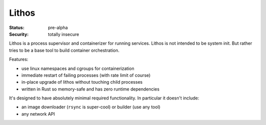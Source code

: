 ======
Lithos
======

:Status: pre-alpha
:Security: totally insecure

Lithos is a process supervisor and containerizer for running services. Lithos
is not intended to be system init. But rather tries to be a base tool to build
container orchestration.

Features:

* use linux namespaces and cgroups for containerization
* immediate restart of failing processes (with rate limit of course)
* in-place upgrade of lithos without touching child processes
* written in Rust so memory-safe and has zero runtime dependencies

It's designed to have absolutely minimal required functionality. In particular
it doesn't include:

* an image downloader (``rsync`` is super-cool) or builder (use any tool)
* any network API

